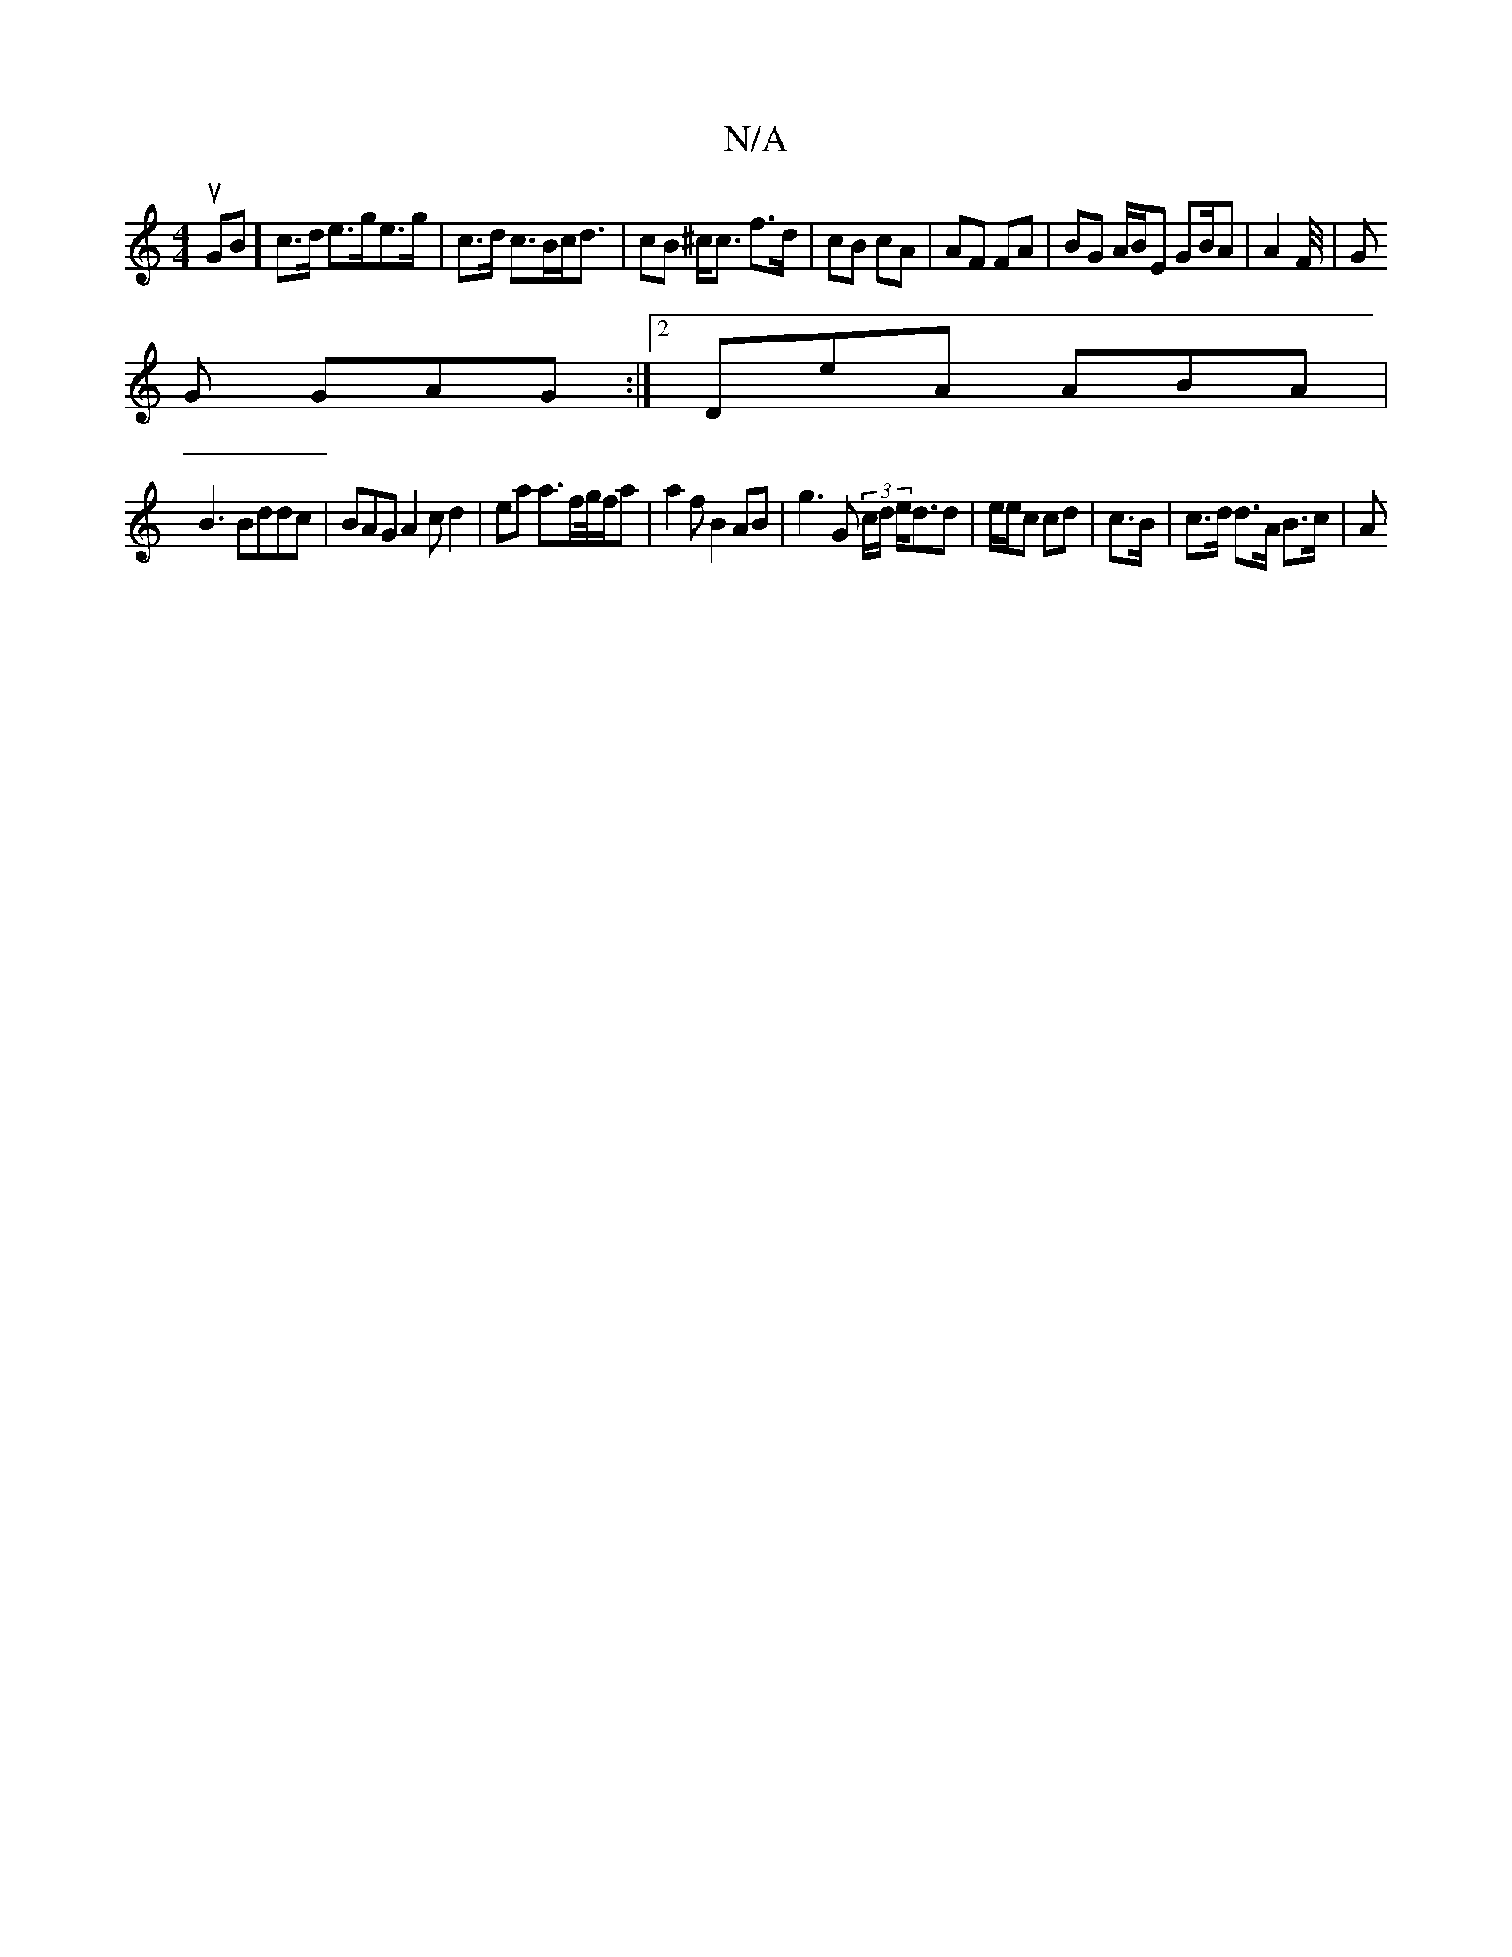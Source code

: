 X:1
T:N/A
M:4/4
R:N/A
K:Cmajor
uGB] c>d e>ge>g |c>d c>Bc<d | cB ^c<c f>d|cB cA | AF FA | BG A/B/E GB/A|A2 F/4|G
G GAG :|2 DeA ABA|
B3 Bddc | BAG A2 c d2|e’a a>fg//f/a| a2 f B2 AB |g3 G (3c/d/ e<dd|e/e/c cd | c>B | c>d d>A B>c | (3A